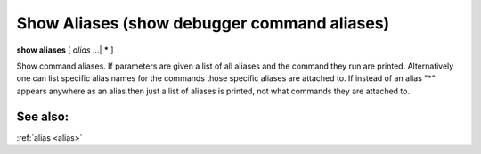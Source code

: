 .. _show_aliases:

Show Aliases (show debugger command aliases)
--------------------------------------------

**show aliases** [ *alias* ...| **\*** ]

Show command aliases. If parameters are given a list of all aliases
and the command they run are printed. Alternatively one can list
specific alias names for the commands those specific aliases are
attached to.  If instead of an alias "*" appears anywhere as an alias
then just a list of aliases is printed, not what commands they are
attached to.

See also:
+++++++++

:ref:`alias <alias>`
